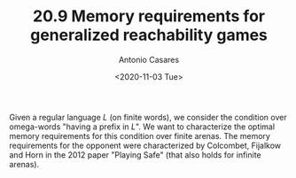 #+TITLE: 20.9 Memory requirements for generalized reachability games
#+AUTHOR: Antonio Casares
#+EMAIL: antoniocasaressantos@gmail.com
#+DATE: <2020-11-03 Tue>
#+LAYOUT: post
#+TAGS: games, infinite words, automata

Given a regular language $L$ (on finite words), we consider the condition over
omega-words "having a prefix in $L$". We want to characterize the optimal
memory requirements for this condition over finite arenas.  The memory
requirements for the opponent were characterized by Colcombet, Fijalkow and
Horn in the 2012 paper "Playing Safe" (that also holds for infinite arenas).
